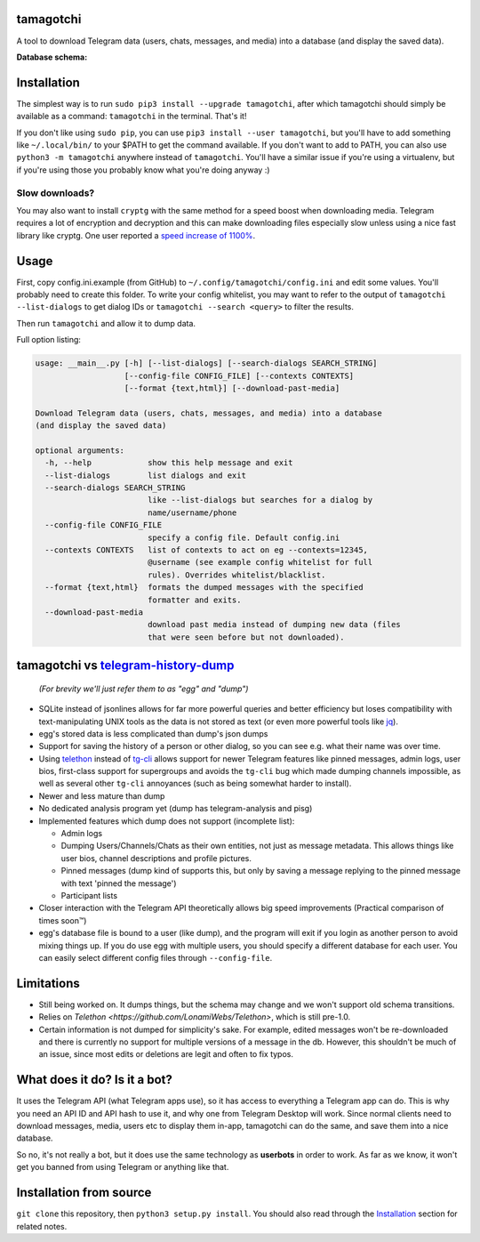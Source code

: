 tamagotchi
===============

A tool to download Telegram data (users, chats, messages, and media)
into a database (and display the saved data).

**Database schema:**

.. figure:: https://user-images.githubusercontent.com/15344581/37377008-44c93d20-271f-11e8-8170-5d6071a21b8f.png
   :alt: Schema image

Installation
============

The simplest way is to run ``sudo pip3 install --upgrade tamagotchi``,
after which tamagotchi should simply be available as a command: ``tamagotchi``
in the terminal. That's it!

If you don't like using ``sudo pip``, you can use ``pip3 install --user tamagotchi``,
but you'll have to add something like ``~/.local/bin/`` to your $PATH to get
the command available. If you don't want to add to PATH, you can also use
``python3 -m tamagotchi`` anywhere instead of ``tamagotchi``. You'll
have a similar issue if you're using a virtualenv, but if you're using those
you probably know what you're doing anyway :)

Slow downloads?
---------------

You may also want to install ``cryptg`` with the same method for a speed
boost when downloading media. Telegram requires a lot of encryption and
decryption and this can make downloading files especially slow unless
using a nice fast library like cryptg. One user reported a `speed
increase of
1100% <https://github.com/expectocode/tamagotchi/issues/29>`__.

Usage
=====

First, copy config.ini.example (from GitHub) to ``~/.config/tamagotchi/config.ini``
and edit some values. You'll probably need to create this folder. To write your
config whitelist, you may want to refer to the output of
``tamagotchi --list-dialogs`` to get dialog IDs or
``tamagotchi --search <query>`` to filter the results.

Then run ``tamagotchi`` and allow it to dump data.

Full option listing:

.. code::

    usage: __main__.py [-h] [--list-dialogs] [--search-dialogs SEARCH_STRING]
                       [--config-file CONFIG_FILE] [--contexts CONTEXTS]
                       [--format {text,html}] [--download-past-media]

    Download Telegram data (users, chats, messages, and media) into a database
    (and display the saved data)

    optional arguments:
      -h, --help            show this help message and exit
      --list-dialogs        list dialogs and exit
      --search-dialogs SEARCH_STRING
                            like --list-dialogs but searches for a dialog by
                            name/username/phone
      --config-file CONFIG_FILE
                            specify a config file. Default config.ini
      --contexts CONTEXTS   list of contexts to act on eg --contexts=12345,
                            @username (see example config whitelist for full
                            rules). Overrides whitelist/blacklist.
      --format {text,html}  formats the dumped messages with the specified
                            formatter and exits.
      --download-past-media
                            download past media instead of dumping new data (files
                            that were seen before but not downloaded).


tamagotchi vs `telegram-history-dump <https://github.com/tvdstaaij/telegram-history-dump>`__
=================================================================================================

    *(For brevity we'll just refer them to as "egg" and "dump")*

-  SQLite instead of jsonlines allows for far more powerful queries and
   better efficiency but loses compatibility with text-manipulating UNIX
   tools as the data is not stored as text (or even more powerful tools
   like `jq <https://stedolan.github.io/jq/>`__).

-  egg's stored data is less complicated than dump's json dumps

-  Support for saving the history of a person or other dialog, so you
   can see e.g. what their name was over time.

-  Using `telethon <https://github.com/LonamiWebs/Telethon>`__
   instead of `tg-cli <https://github.com/vysheng/tg>`__ allows
   support for newer Telegram features like pinned messages, admin logs,
   user bios, first-class support for supergroups and avoids the
   ``tg-cli`` bug which made dumping channels impossible, as well as
   several other ``tg-cli`` annoyances (such as being somewhat harder to
   install).

-  Newer and less mature than dump

-  No dedicated analysis program yet (dump has telegram-analysis and
   pisg)

-  Implemented features which dump does not support (incomplete list):

   -  Admin logs
   -  Dumping Users/Channels/Chats as their own entities, not just as
      message metadata. This allows things like user bios, channel
      descriptions and profile pictures.
   -  Pinned messages (dump kind of supports this, but only by saving a
      message replying to the pinned message with text 'pinned the
      message')
   -  Participant lists

-  Closer interaction with the Telegram API theoretically allows big
   speed improvements (Practical comparison of times soon™)

-  egg's database file is bound to a user (like dump), and the
   program will exit if you login as another person to avoid mixing
   things up. If you do use egg with multiple users, you should
   specify a different database for each user. You can easily select
   different config files through ``--config-file``.

Limitations
===========

-  Still being worked on. It dumps things, but the schema may change and we
   won't support old schema transitions.

-  Relies on `Telethon <https://github.com/LonamiWebs/Telethon>`, which is still pre-1.0.

-  Certain information is not dumped for simplicity's sake. For example,
   edited messages won't be re-downloaded and there is currently no
   support for multiple versions of a message in the db. However, this
   shouldn't be much of an issue, since most edits or deletions are
   legit and often to fix typos.

What does it do? Is it a bot?
=============================

It uses the Telegram API (what Telegram apps use), so it has access to
everything a Telegram app can do. This is why you need an API ID and API
hash to use it, and why one from Telegram Desktop will work. Since
normal clients need to download messages, media, users etc to display
them in-app, tamagotchi can do the same, and save them into a nice
database.

So no, it's not really a bot, but it does use the same technology as
**userbots** in order to work. As far as we know, it won't get you banned from
using Telegram or anything like that.

Installation from source
========================

``git clone`` this repository, then ``python3 setup.py install``. You should
also read through the `Installation`_ section for related notes.
